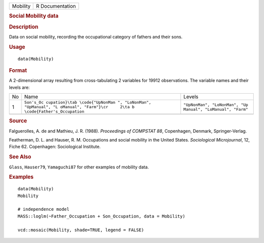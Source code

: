 .. container::

   .. container::

      ======== ===============
      Mobility R Documentation
      ======== ===============

      .. rubric:: Social Mobility data
         :name: social-mobility-data

      .. rubric:: Description
         :name: description

      Data on social mobility, recording the occupational category of
      fathers and their sons.

      .. rubric:: Usage
         :name: usage

      ::

         data(Mobility)

      .. rubric:: Format
         :name: format

      A 2-dimensional array resulting from cross-tabulating 2 variables
      for 19912 observations. The variable names and their levels are:

      +----+-------------------------------+-------------------------------+
      | No | Name                          | Levels                        |
      +----+-------------------------------+-------------------------------+
      | 1  | ``Son's_Oc                    | ``"UpNonMan", "LoNonMan", "Up |
      |    | cupation}\tab \code{"UpNonMan | Manual", "LoManual", "Farm"`` |
      |    | ", "LoNonMan", "UpManual", "L |                               |
      |    | oManual", "Farm"}\cr     2\ta |                               |
      |    | b \code{Father's_Occupation`` |                               |
      +----+-------------------------------+-------------------------------+
      |    |                               |                               |
      +----+-------------------------------+-------------------------------+

      .. rubric:: Source
         :name: source

      Falguerolles, A. de and Mathieu, J. R. (1988). *Proceedings of
      COMPSTAT 88*, Copenhagen, Denmark, Springer-Verlag.

      Featherman, D. L. and Hauser, R. M. Occupations and social
      mobility in the United States. *Sociological Microjournal*, 12,
      Fiche 62. Copenhagen: Sociological Institute.

      .. rubric:: See Also
         :name: see-also

      ``Glass``, ``Hauser79``, ``Yamaguchi87`` for other examples of
      mobility data.

      .. rubric:: Examples
         :name: examples

      ::

         data(Mobility)
         Mobility

         # independence model
         MASS::loglm(~Father_Occupation + Son_Occupation, data = Mobility)

         vcd::mosaic(Mobility, shade=TRUE, legend = FALSE)
